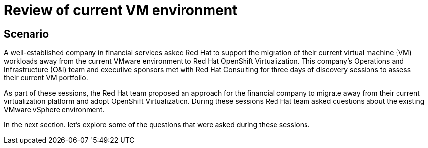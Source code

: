 = Review of current VM environment

== Scenario

A well-established company in financial services asked Red Hat to support the migration of their current virtual machine (VM) workloads away from the current VMware environment to Red Hat OpenShift Virtualization. This company’s Operations and Infrastructure (O&I) team and executive sponsors met with Red Hat Consulting for three days of discovery sessions to assess their current VM portfolio.

As part of these sessions, the Red Hat team proposed an approach for the financial company to migrate away from their current virtualization platform and adopt OpenShift Virtualization. During these sessions Red Hat team asked questions about the existing VMware vSphere environment.

In the next section. let's explore some of the questions that were asked during these sessions.
